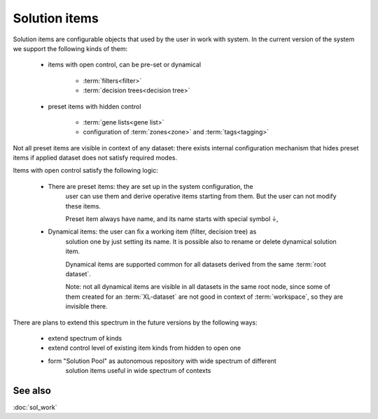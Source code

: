 Solution items
==============

Solution items are configurable objects that used by the user in work with system. 
In the current version of the system we support the following kinds of them:
    
    * items with open control, can be pre-set or dynamical
        
        - :term:`filters<filter>`
        
        - :term:`decision trees<decision tree>`

    * preset items with hidden control
    
        - :term:`gene lists<gene list>`
        
        - configuration of :term:`zones<zone>` and :term:`tags<tagging>`
        
Not all preset items are visible in context of any dataset: there exists internal 
configuration mechanism that hides preset items if applied dataset does not satisfy
required modes. 
        
Items with open control satisfy the following logic:

    - There are preset items: they are set up in the system configuration, the 
        user can use them and derive operative items starting from them. But the user 
        can not modify these items. 
    
        Preset item always have name, and its name starts with special symbol ``⏚``,
    
    - Dynamical items: the user can fix a working item (filter, decision tree) as 
        solution one by just setting its name. It is possible also to rename or delete 
        dynamical solution item.
    
        Dynamical items are supported common for all datasets derived from the 
        same :term:`root dataset`.   
    
        Note: not all dynamical items are visible in all datasets in the same root node, 
        since some of them created for an :term:`XL-dataset` are 
        not good in context of :term:`workspace`, so they are invisible there.
    
There are plans to extend this spectrum in the future versions by the following ways:

    - extend spectrum of kinds
    
    - extend control level of existing item kinds from hidden to open one
    
    - form "Solution Pool" as autonomous repository with wide spectrum of different 
        solution items useful in wide spectrum of contexts

See also
--------
:doc:`sol_work`
